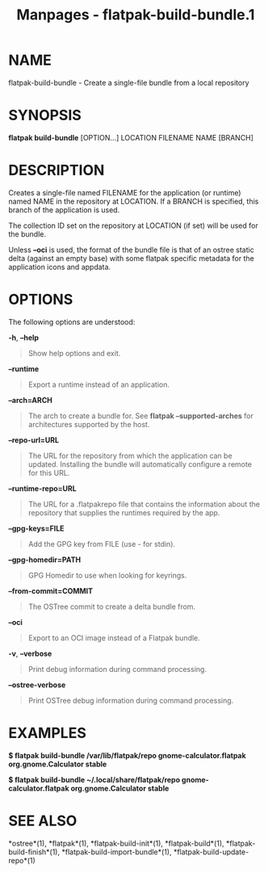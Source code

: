 #+TITLE: Manpages - flatpak-build-bundle.1
* NAME
flatpak-build-bundle - Create a single-file bundle from a local
repository

* SYNOPSIS
*flatpak build-bundle* [OPTION...] LOCATION FILENAME NAME [BRANCH]

* DESCRIPTION
Creates a single-file named FILENAME for the application (or runtime)
named NAME in the repository at LOCATION. If a BRANCH is specified, this
branch of the application is used.

The collection ID set on the repository at LOCATION (if set) will be
used for the bundle.

Unless *--oci* is used, the format of the bundle file is that of an
ostree static delta (against an empty base) with some flatpak specific
metadata for the application icons and appdata.

* OPTIONS
The following options are understood:

*-h*, *--help*

#+begin_quote
Show help options and exit.

#+end_quote

*--runtime*

#+begin_quote
Export a runtime instead of an application.

#+end_quote

*--arch=ARCH*

#+begin_quote
The arch to create a bundle for. See *flatpak --supported-arches* for
architectures supported by the host.

#+end_quote

*--repo-url=URL*

#+begin_quote
The URL for the repository from which the application can be updated.
Installing the bundle will automatically configure a remote for this
URL.

#+end_quote

*--runtime-repo=URL*

#+begin_quote
The URL for a .flatpakrepo file that contains the information about the
repository that supplies the runtimes required by the app.

#+end_quote

*--gpg-keys=FILE*

#+begin_quote
Add the GPG key from FILE (use - for stdin).

#+end_quote

*--gpg-homedir=PATH*

#+begin_quote
GPG Homedir to use when looking for keyrings.

#+end_quote

*--from-commit=COMMIT*

#+begin_quote
The OSTree commit to create a delta bundle from.

#+end_quote

*--oci*

#+begin_quote
Export to an OCI image instead of a Flatpak bundle.

#+end_quote

*-v*, *--verbose*

#+begin_quote
Print debug information during command processing.

#+end_quote

*--ostree-verbose*

#+begin_quote
Print OSTree debug information during command processing.

#+end_quote

* EXAMPLES
*$ flatpak build-bundle /var/lib/flatpak/repo gnome-calculator.flatpak
org.gnome.Calculator stable*

*$ flatpak build-bundle ~/.local/share/flatpak/repo
gnome-calculator.flatpak org.gnome.Calculator stable*

* SEE ALSO
*ostree*(1), *flatpak*(1), *flatpak-build-init*(1), *flatpak-build*(1),
*flatpak-build-finish*(1), *flatpak-build-import-bundle*(1),
*flatpak-build-update-repo*(1)
